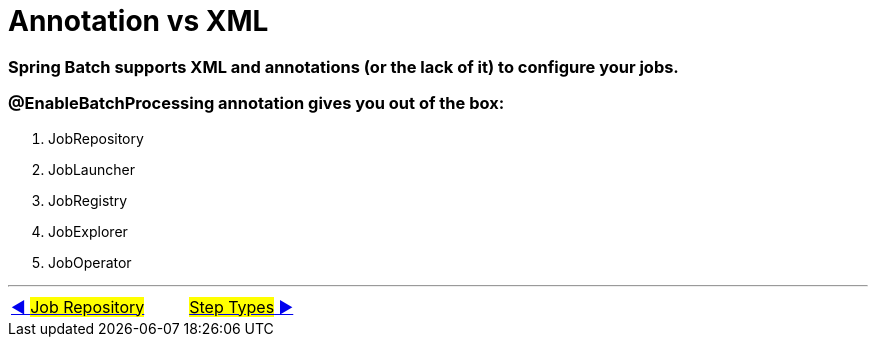 = Annotation vs XML

=== Spring Batch supports XML and annotations (or the lack of it) to configure your jobs.

=== @EnableBatchProcessing annotation gives you out of the box:
. JobRepository
. JobLauncher
. JobRegistry
. JobExplorer
. JobOperator

'''

|===
| link:03_JobRepository.adoc[◀️ #Job Repository#] &nbsp;&nbsp;&nbsp;&nbsp;&nbsp;&nbsp;&nbsp;&nbsp; link:05_Tasklet.adoc[#Step Types# ▶️]
|===

